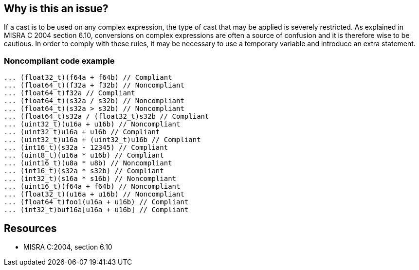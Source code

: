 == Why is this an issue?

If a cast is to be used on any complex expression, the type of cast that may be applied is severely restricted. As explained in MISRA C 2004 section 6.10, conversions on complex expressions are often a source of confusion and it is therefore wise to be cautious. In order to comply with these rules, it may be necessary to use a temporary variable and introduce an extra statement.


=== Noncompliant code example

[source,cpp]
----
... (float32_t)(f64a + f64b) // Compliant
... (float64_t)(f32a + f32b) // Noncompliant
... (float64_t)f32a // Compliant
... (float64_t)(s32a / s32b) // Noncompliant
... (float64_t)(s32a > s32b) // Noncompliant
... (float64_t)s32a / (float32_t)s32b // Compliant
... (uint32_t)(u16a + u16b) // Noncompliant
... (uint32_t)u16a + u16b // Compliant
... (uint32_t)u16a + (uint32_t)u16b // Compliant
... (int16_t)(s32a - 12345) // Compliant
... (uint8_t)(u16a * u16b) // Compliant
... (uint16_t)(u8a * u8b) // Noncompliant
... (int16_t)(s32a * s32b) // Compliant
... (int32_t)(s16a * s16b) // Noncompliant
... (uint16_t)(f64a + f64b) // Noncompliant
... (float32_t)(u16a + u16b) // Noncompliant
... (float64_t)foo1(u16a + u16b) // Compliant
... (int32_t)buf16a[u16a + u16b] // Compliant
----

== Resources

* MISRA C:2004, section 6.10

ifdef::env-github,rspecator-view[]
'''
== Comments And Links
(visible only on this page)

=== duplicates: S851

=== relates to: S851

=== on 23 Oct 2014, 14:01:04 Samuel Mercier wrote:
We cannot make a distinction with RSPEC-851 since floating and integral types are mixed in those rules.

endif::env-github,rspecator-view[]
